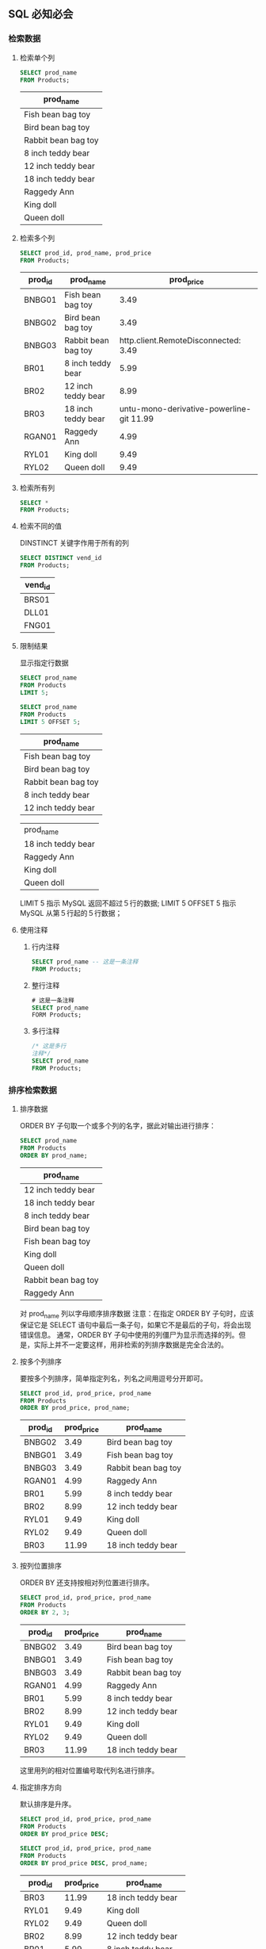 
** SQL 必知必会

*** 检索数据

**** 检索单个列
     #+header: :engine mysql
     #+header: :dbhost localhost
     #+header: :dbuser root
     #+header: :dbpassword bfl123
     #+header: :database sql_test
     #+BEGIN_SRC sql
       SELECT prod_name
       FROM Products;
     #+END_SRC

     #+RESULTS:

     | prod_name           |
     |---------------------|
     | Fish bean bag toy   |
     | Bird bean bag toy   |
     | Rabbit bean bag toy |
     | 8 inch teddy bear   |
     | 12 inch teddy bear  |
     | 18 inch teddy bear  |
     | Raggedy Ann         |
     | King doll           |
     | Queen doll          |

**** 检索多个列
     #+header: :engine mysql
     #+header: :dbhost localhost
     #+header: :dbuser root
     #+header: :dbpassword bfl123
     #+header: :database sql_test
     #+BEGIN_SRC sql
       SELECT prod_id, prod_name, prod_price
       FROM Products;
     #+END_SRC

     #+RESULTS:
     | prod_id | prod_name           | prod_price |
     |---------+---------------------+------------|
     | BNBG01  | Fish bean bag toy   |       3.49 |
     | BNBG02  | Bird bean bag toy   |       3.49 |
     | BNBG03  | Rabbit bean bag toy | http.client.RemoteDisconnected:      3.49 |
     | BR01    | 8 inch teddy bear   |       5.99 |
     | BR02    | 12 inch teddy bear  |       8.99 |
     | BR03    | 18 inch teddy bear  |    untu-mono-derivative-powerline-git  11.99 |
     | RGAN01  | Raggedy Ann         |       4.99 |
     | RYL01   | King doll           |       9.49 |
     | RYL02   | Queen doll          |       9.49 |

**** 检索所有列
     #+BEGIN_SRC sql
       SELECT *
       FROM Products;
     #+END_SRC

**** 检索不同的值
     DINSTINCT 关键字作用于所有的列
     #+header: :engine mysql
     #+header: :dbhost localhost
     #+header: :dbuser root
     #+header: :dbpassword bfl123
     #+header: :database sql_test
     #+BEGIN_SRC sql
       SELECT DISTINCT vend_id
       FROM Products;
     #+END_SRC

     #+RESULTS:
     | vend_id |
     |---------|
     | BRS01   |
     | DLL01   |
     | FNG01   |

**** 限制结果
     显示指定行数据
     #+header: :engine mysql
     #+header: :dbhost localhost
     #+header: :dbuser root
     #+header: :dbpassword bfl123
     #+header: :database sql_test
     #+BEGIN_SRC sql
       SELECT prod_name
       FROM Products
       LIMIT 5;

       SELECT prod_name
       FROM Products
       LIMIT 5 OFFSET 5;
     #+END_SRC

     #+RESULTS:
     | prod_name           |
     |---------------------|
     | Fish bean bag toy   |
     | Bird bean bag toy   |
     | Rabbit bean bag toy |
     | 8 inch teddy bear   |
     | 12 inch teddy bear  |

     | prod_name           |
     | 18 inch teddy bear  |
     | Raggedy Ann         |
     | King doll           |
     | Queen doll          |

     LIMIT 5 指示 MySQL 返回不超过５行的数据;
     LIMIT 5 OFFSET 5 指示 MySQL 从第５行起的５行数据；

**** 使用注释
     1. 行内注释
        #+BEGIN_SRC sql
          SELECT prod_name -- 这是一条注释
          FROM Products;
        #+END_SRC
     2. 整行注释
        #+BEGIN_SRC sql
          # 这是一条注释
          SELECT prod_name
          FORM Products;
        #+END_SRC
     3. 多行注释
        #+BEGIN_SRC sql
          /* 这是多行
          注释*/
          SELECT prod_name
          FROM Products;
        #+END_SRC

*** 排序检索数据 
**** 排序数据
     ORDER BY 子句取一个或多个列的名字，据此对输出进行排序：
     #+header: :engine mysql
     #+header: :dbhost localhost
     #+header: :dbuser root
     #+header: :dbpassword bfl123
     #+header: :database sql_test
     #+BEGIN_SRC sql
       SELECT prod_name
       FROM Products
       ORDER BY prod_name;
     #+END_SRC

     #+RESULTS:
     | prod_name           |
     |---------------------|
     | 12 inch teddy bear  |
     | 18 inch teddy bear  |
     | 8 inch teddy bear   |
     | Bird bean bag toy   |
     | Fish bean bag toy   |
     | King doll           |
     | Queen doll          |
     | Rabbit bean bag toy |
     | Raggedy Ann         |
     对 prod_name 列以字母顺序排序数据
     注意：在指定 ORDER BY 子句时，应该保证它是 SELECT 语句中最后一条子句，如果它不是最后的子句，将会出现错误信息。
     通常，ORDER BY 子句中使用的列僵尸为显示而选择的列。但是，实际上并不一定要这样，用非检索的列排序数据是完全合法的。

**** 按多个列排序
     要按多个列排序，简单指定列名，列名之间用逗号分开即可。
     #+header: :engine mysql
     #+header: :dbhost localhost
     #+header: :dbuser root
     #+header: :dbpassword bfl123
     #+header: :database sql_test
     #+BEGIN_SRC sql
       SELECT prod_id, prod_price, prod_name
       FROM Products
       ORDER BY prod_price, prod_name;
     #+END_SRC

     #+RESULTS:
     | prod_id | prod_price | prod_name           |
     |---------+------------+---------------------|
     | BNBG02  |       3.49 | Bird bean bag toy   |
     | BNBG01  |       3.49 | Fish bean bag toy   |
     | BNBG03  |       3.49 | Rabbit bean bag toy |
     | RGAN01  |       4.99 | Raggedy Ann         |
     | BR01    |       5.99 | 8 inch teddy bear   |
     | BR02    |       8.99 | 12 inch teddy bear  |
     | RYL01   |       9.49 | King doll           |
     | RYL02   |       9.49 | Queen doll          |
     | BR03    |      11.99 | 18 inch teddy bear  |

**** 按列位置排序
     ORDER BY 还支持按相对列位置进行排序。
     #+header: :engine mysql
     #+header: :dbhost localhost
     #+header: :dbuser root
     #+header: :dbpassword bfl123
     #+header: :database sql_test
     #+BEGIN_SRC sql
       SELECT prod_id, prod_price, prod_name
       FROM Products
       ORDER BY 2, 3;
     #+END_SRC

     #+RESULTS:
     | prod_id | prod_price | prod_name           |
     |---------+------------+---------------------|
     | BNBG02  |       3.49 | Bird bean bag toy   |
     | BNBG01  |       3.49 | Fish bean bag toy   |
     | BNBG03  |       3.49 | Rabbit bean bag toy |
     | RGAN01  |       4.99 | Raggedy Ann         |
     | BR01    |       5.99 | 8 inch teddy bear   |
     | BR02    |       8.99 | 12 inch teddy bear  |
     | RYL01   |       9.49 | King doll           |
     | RYL02   |       9.49 | Queen doll          |
     | BR03    |      11.99 | 18 inch teddy bear  |
     这里用列的相对位置编号取代列名进行排序。
   
**** 指定排序方向
     默认排序是升序。
     #+header: :engine mysql
     #+header: :dbhost localhost
     #+header: :dbuser root
     #+header: :dbpassword bfl123
     #+header: :database sql_test
     #+BEGIN_SRC sql
       SELECT prod_id, prod_price, prod_name
       FROM Products
       ORDER BY prod_price DESC;

       SELECT prod_id, prod_price, prod_name
       FROM Products
       ORDER BY prod_price DESC, prod_name;
     #+END_SRC

     #+RESULTS:
     | prod_id | prod_price | prod_name           |
     |---------+------------+---------------------|
     | BR03    |      11.99 | 18 inch teddy bear  |
     | RYL01   |       9.49 | King doll           |
     | RYL02   |       9.49 | Queen doll          |
     | BR02    |       8.99 | 12 inch teddy bear  |
     | BR01    |       5.99 | 8 inch teddy bear   |
     | RGAN01  |       4.99 | Raggedy Ann         |
     | BNBG01  |       3.49 | Fish bean bag toy   |
     | BNBG02  |       3.49 | Bird bean bag toy   |
     | BNBG03  |       3.49 | Rabbit bean bag toy |

     | prod_id | prod_price | prod_name           |
     | BR03    |      11.99 | 18 inch teddy bear  |
     | RYL01   |       9.49 | King doll           |
     | RYL02   |       9.49 | Queen doll          |
     | BR02    |       8.99 | 12 inch teddy bear  |
     | BR01    |       5.99 | 8 inch teddy bear   |
     | RGAN01  |       4.99 | Raggedy Ann         |
     | BNBG02  |       3.49 | Bird bean bag toy   |
     | BNBG01  |       3.49 | Fish bean bag toy   |
     | BNBG03  |       3.49 | Rabbit bean bag toy |

*** 过滤数据
**** 使用 where 子句
     在 SELECT 语句中，数据根据 WHERE 子句中指定的搜索条件进行过滤。
     #+header: :engine mysql
     #+header: :dbhost localhost
     #+header: :dbuser root
     #+header: :dbpassword bfl123
     #+header: :database sql_test
     #+BEGIN_SRC sql
       SELECT prod_name, prod_price
       FROM Products
       WHERE prod_price = 3.49;
     #+END_SRC

     #+RESULTS:
     | prod_name           | prod_price |
     |---------------------+------------|
     | Fish bean bag toy   |       3.49 |
     | Bird bean bag toy   |       3.49 |
     | Rabbit bean bag toy |       3.49 |
     Tips:
     			在同时使用 ORDER BY 和 WHERE 子句时，应该让 ORDER BY 位于 WHERE 之后。

**** WHERE 子句操作符

     | 操作符  | 说明               |
     |---------+--------------------|
     | =       | 等于               |
     | <>      | 不等于             |
     | !=      | 不等于             |
     | <       | 小于               |
     | <=      | 小于等于           |
     | !<      | 不小于             |
     | >       | 大于               |
     | >=      | 大于等于           |
     | !>      | 不大于             |
     | BETWEEN | 在指定的两个值之间 |
     | IS NULL | 为 NULL 值         |

***** 检查单个值
      #+header: :engine mysql
      #+header: :dbhost localhost
      #+header: :dbuser root
      #+header: :dbpassword bfl123
      #+header: :database sql_test
      #+BEGIN_SRC sql
        SELECT prod_name, prod_price
        FROM Products
        WHERE prod_price < 10;
      #+END_SRC

      #+RESULTS:
      | prod_name           | prod_price |
      |---------------------+------------|
      | Fish bean bag toy   |       3.49 |
      | Bird bean bag toy   |       3.49 |
      | Rabbit bean bag toy |       3.49 |
      | 8 inch teddy bear   |       5.99 |
      | 12 inch teddy bear  |       8.99 |
      | Raggedy Ann         |       4.99 |
      | King doll           |       9.49 |
      | Queen doll          |       9.49 |
      
***** 不匹配查询
      #+header: :engine mysql
      #+header: :dbhost localhost
      #+header: :dbuser root
      #+header: :dbpassword bfl123
      #+header: :database sql_test
      #+BEGIN_SRC sql
        SELECT vend_id, prod_name
        FROM Products
        WHERE vend_id <> 'DLL01';
      #+END_SRC

      #+RESULTS:
      | vend_id | prod_name          |
      |---------+--------------------|
      | BRS01   | 8 inch teddy bear  |
      | BRS01   | 12 inch teddy bear |
      | BRS01   | 18 inch teddy bear |
      | FNG01   | King doll          |
      | FNG01   | Queen doll         |

***** 范围值检查
      使用 BETWEEN 操作符检查某个范围值
      #+header: :engine mysql
      #+header: :dbhost localhost
      #+header: :dbuser root
      #+header: :dbpassword bfl123
      #+header: :database sql_test
      #+BEGIN_SRC sql
        SELECT prod_name, prod_price
        FROM Products
        WHERE prod_price BETWEEN 5 AND 10;
      #+END_SRC

      #+RESULTS:
      | prod_name          | prod_price |
      |--------------------+------------|
      | 8 inch teddy bear  |       5.99 |
      | 12 inch teddy bear |       8.99 |
      | King doll          |       9.49 |
      | Queen doll         |       9.49 |

***** 空值检查
      NULL 无值（no value），它与字段包含０、空字符串或仅仅包含空格不同。
      #+header: :engine mysql
      #+header: :dbhost localhost
      #+header: :dbuser root
      #+header: :dbpassword bfl123
      #+header: :database sql_test
      #+BEGIN_SRC sql
        SELECT cust_name
        FROM Customers
        WHERE cust_email IS NULL;
      #+END_SRC

      #+RESULTS:
      | cust_name     |
      |---------------|
      | Kids Place    |
      | The Toy Store |
*** 高级数据过滤
**** 组合 WHERE 子句
     多个 WHERE 子句进行数据过滤；有 AND 子句或 OR 子句
***** AND 操作符
      #+header: :engine mysql
      #+header: :dbhost localhost
      #+header: :dbuser root
      #+header: :dbpassword bfl123
      #+header: :database sql_test
      #+BEGIN_SRC sql
        SELECT prod_id, prod_price, prod_name
        FROM Products
        WHERE vend_id = 'DLL01' AND prod_price <=4;
      #+END_SRC

      #+RESULTS:
      | prod_id | prod_price | prod_name           |
      |---------+------------+---------------------|
      | BNBG01  |       3.49 | Fish bean bag toy   |
      | BNBG02  |       3.49 | Bird bean bag toy   |
      | BNBG03  |       3.49 | Rabbit bean bag toy |
***** OR 操作符
      #+header: :engine mysql
      #+header: :dbhost localhost
      #+header: :dbuser root
      #+header: :dbpassword bfl123
      #+header: :database sql_test
      #+BEGIN_SRC sql
        SELECT prod_name, prod_price
        FROM Products

        WHERE vend_id = 'DLL01' OR vend_id = 'BRS01';
      #+END_SRC

      #+RESULTS:
      | prod_name           | prod_price |
      |---------------------+------------|
      | Fish bean bag toy   |       3.49 |
      | Bird bean bag toy   |       3.49 |
      | Rabbit bean bag toy |       3.49 |
      | 8 inch teddy bear   |       5.99 |
      | 12 inch teddy bear  |       8.99 |
      | 18 inch teddy bear  |      11.99 |
      | Raggedy Ann         |       4.99 |
***** 求值顺序
      SQL 在处理 OR 操作符，优先处理 AND 操作符。
      #+header: :engine mysql
      #+header: :dbhost localhost
      #+header: :dbuser root
      #+header: :dbpassword bfl123
      #+header: :database sql_test
      #+BEGIN_SRC sql
        SELECT prod_name, prod_price
        FROM Products
        WHERE vend_id = 'DLL01' OR vend_id = 'BRS01'
        AND prod_price >= 10;

        SELECT prod_name, prod_price
        FROM Products
        WHERE (vend_id = 'DLL01' OR vend_id = 'BRS01')
        AND prod_price >= 10;
      #+END_SRC

      #+RESULTS:
      | prod_name           | prod_price |
      |---------------------+------------|
      | Fish bean bag toy   |       3.49 |
      | Bird bean bag toy   |       3.49 |
      | Rabbit bean bag toy |       3.49 |
      | 18 inch teddy bear  |      11.99 |
      | Raggedy Ann         |       4.99 |

      | prod_name           | prod_price |
      | 18 inch teddy bear  |      11.99 |
      Tips:
      		任何时候使用具有 AND 和 OR 操作符的 WHERE 子句，都应该使用圆括号明确地分组操作符。
